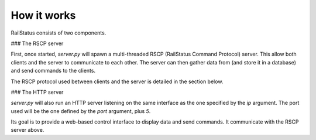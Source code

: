How it works
============

RailStatus consists of two components.

### The RSCP server

First, once started, `server.py` will spawn a multi-threaded RSCP (RailStatus Command Protocol) server. This allow both
clients and the server to communicate to each other. The server can then gather data from (and store it in a database)
and send commands to the clients.

The RSCP protocol used between clients and the server is detailed in the section below.

### The HTTP server

`server.py` will also run an HTTP server listening on the same interface as the one specified by the `ip` argument. The
port used will be the one defined by the `port` argument, plus `5`.

Its goal is to provide a web-based control interface to display data and send commands. It communicate with the RSCP server
above.
